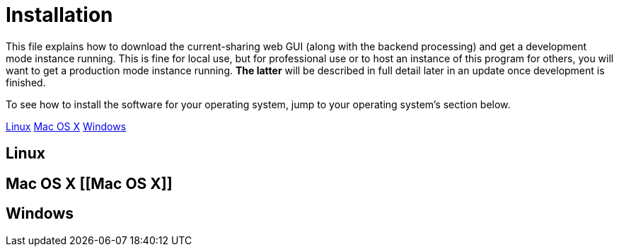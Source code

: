 :tilde: ~
= Installation

This file explains how to download the current-sharing web GUI (along with the backend processing) and get a development mode instance running. This is fine for local use, but for professional use or to host an instance of this program for others, you will want to get a production mode instance running. *The latter* will be described in full detail later in an update once development is finished.

To see how to install the software for your operating system, jump to your operating system's section below. 

<<Linux,Linux>>
<<Mac OS X,Mac OS X>>
<<Windows,Windows>>

== Linux [[linux]]

== Mac OS X [[Mac OS X]]

== Windows [[Windows]]